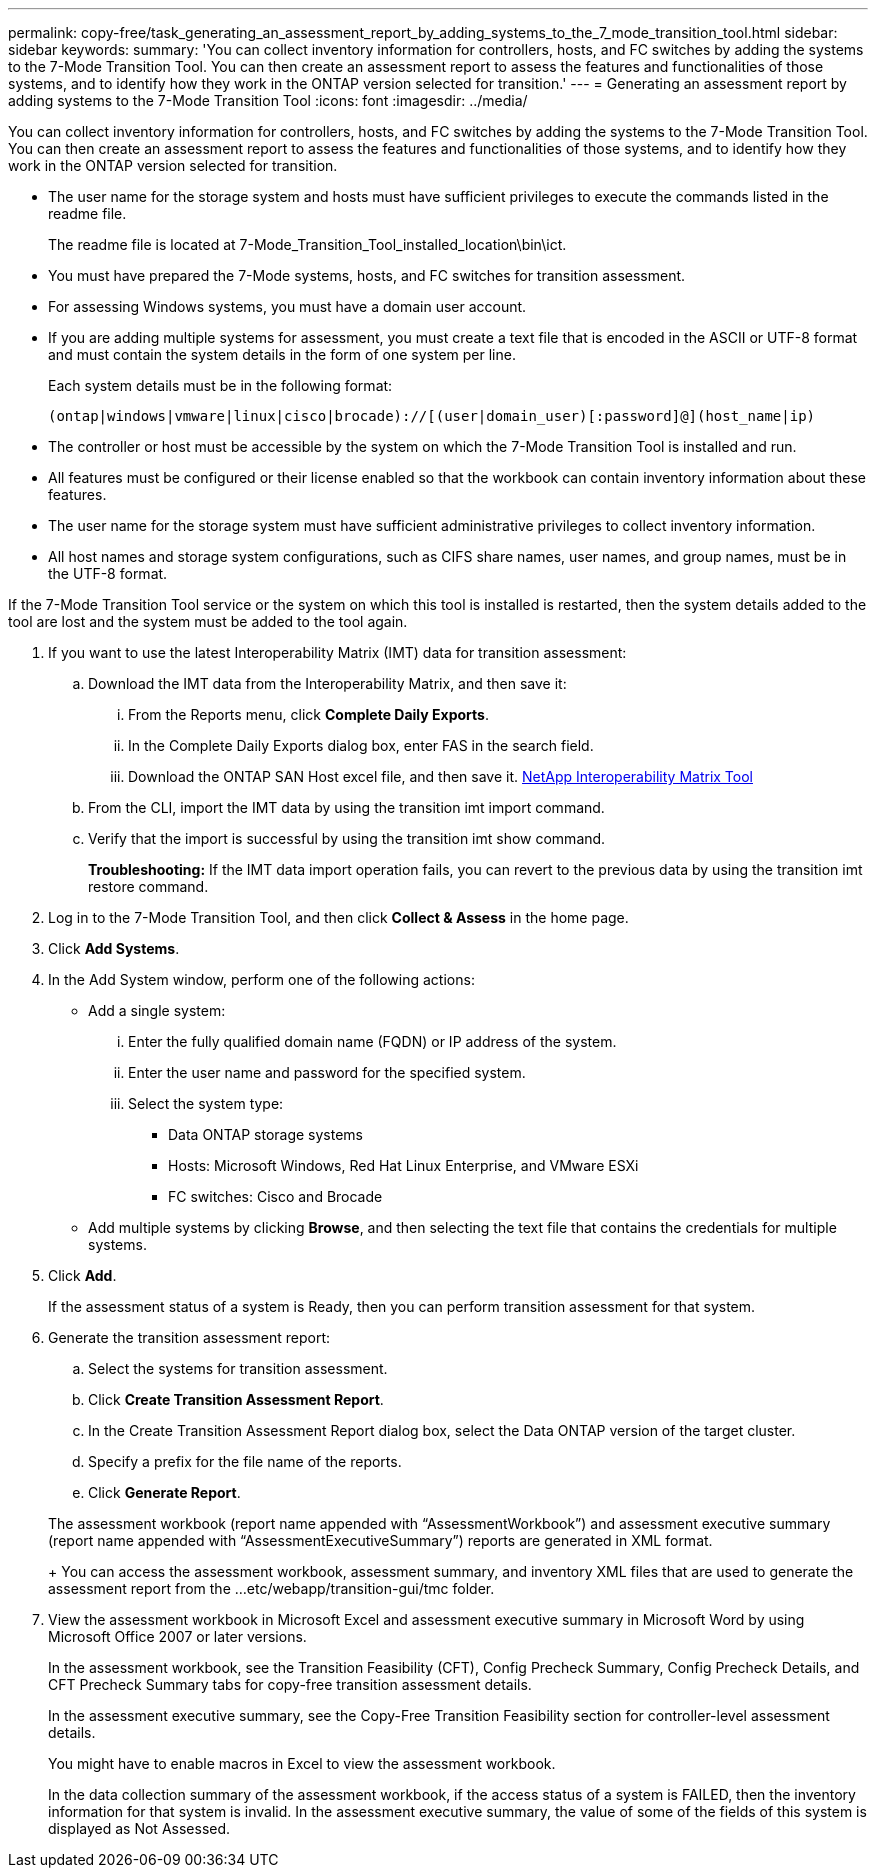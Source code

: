 ---
permalink: copy-free/task_generating_an_assessment_report_by_adding_systems_to_the_7_mode_transition_tool.html
sidebar: sidebar
keywords: 
summary: 'You can collect inventory information for controllers, hosts, and FC switches by adding the systems to the 7-Mode Transition Tool. You can then create an assessment report to assess the features and functionalities of those systems, and to identify how they work in the ONTAP version selected for transition.'
---
= Generating an assessment report by adding systems to the 7-Mode Transition Tool
:icons: font
:imagesdir: ../media/

[.lead]
You can collect inventory information for controllers, hosts, and FC switches by adding the systems to the 7-Mode Transition Tool. You can then create an assessment report to assess the features and functionalities of those systems, and to identify how they work in the ONTAP version selected for transition.

* The user name for the storage system and hosts must have sufficient privileges to execute the commands listed in the readme file.
+
The readme file is located at 7-Mode_Transition_Tool_installed_location\bin\ict.

* You must have prepared the 7-Mode systems, hosts, and FC switches for transition assessment.
* For assessing Windows systems, you must have a domain user account.
* If you are adding multiple systems for assessment, you must create a text file that is encoded in the ASCII or UTF-8 format and must contain the system details in the form of one system per line.
+
Each system details must be in the following format:
+
----
(ontap|windows|vmware|linux|cisco|brocade)://[(user|domain_user)[:password]@](host_name|ip)
----

* The controller or host must be accessible by the system on which the 7-Mode Transition Tool is installed and run.
* All features must be configured or their license enabled so that the workbook can contain inventory information about these features.
* The user name for the storage system must have sufficient administrative privileges to collect inventory information.
* All host names and storage system configurations, such as CIFS share names, user names, and group names, must be in the UTF-8 format.

If the 7-Mode Transition Tool service or the system on which this tool is installed is restarted, then the system details added to the tool are lost and the system must be added to the tool again.

. If you want to use the latest Interoperability Matrix (IMT) data for transition assessment:
 .. Download the IMT data from the Interoperability Matrix, and then save it:
  ... From the Reports menu, click *Complete Daily Exports*.
  ... In the Complete Daily Exports dialog box, enter FAS in the search field.
  ... Download the ONTAP SAN Host excel file, and then save it.
https://mysupport.netapp.com/matrix[NetApp Interoperability Matrix Tool]
 .. From the CLI, import the IMT data by using the transition imt import command.
 .. Verify that the import is successful by using the transition imt show command.
+
*Troubleshooting:* If the IMT data import operation fails, you can revert to the previous data by using the transition imt restore command.
. Log in to the 7-Mode Transition Tool, and then click *Collect & Assess* in the home page.
. Click *Add Systems*.
. In the Add System window, perform one of the following actions:
 ** Add a single system:
  ... Enter the fully qualified domain name (FQDN) or IP address of the system.
  ... Enter the user name and password for the specified system.
  ... Select the system type:
   **** Data ONTAP storage systems
   **** Hosts: Microsoft Windows, Red Hat Linux Enterprise, and VMware ESXi
   **** FC switches: Cisco and Brocade
 ** Add multiple systems by clicking *Browse*, and then selecting the text file that contains the credentials for multiple systems.
. Click *Add*.
+
If the assessment status of a system is Ready, then you can perform transition assessment for that system.

. Generate the transition assessment report:
 .. Select the systems for transition assessment.
 .. Click *Create Transition Assessment Report*.
 .. In the Create Transition Assessment Report dialog box, select the Data ONTAP version of the target cluster.
 .. Specify a prefix for the file name of the reports.
 .. Click *Generate Report*.

+
The assessment workbook (report name appended with "`AssessmentWorkbook`") and assessment executive summary (report name appended with "`AssessmentExecutiveSummary`") reports are generated in XML format.
+
You can access the assessment workbook, assessment summary, and inventory XML files that are used to generate the assessment report from the ...etc/webapp/transition-gui/tmc folder.
. View the assessment workbook in Microsoft Excel and assessment executive summary in Microsoft Word by using Microsoft Office 2007 or later versions.
+
In the assessment workbook, see the Transition Feasibility (CFT), Config Precheck Summary, Config Precheck Details, and CFT Precheck Summary tabs for copy-free transition assessment details.
+
In the assessment executive summary, see the Copy-Free Transition Feasibility section for controller-level assessment details.
+
You might have to enable macros in Excel to view the assessment workbook.
+
In the data collection summary of the assessment workbook, if the access status of a system is FAILED, then the inventory information for that system is invalid. In the assessment executive summary, the value of some of the fields of this system is displayed as Not Assessed.

